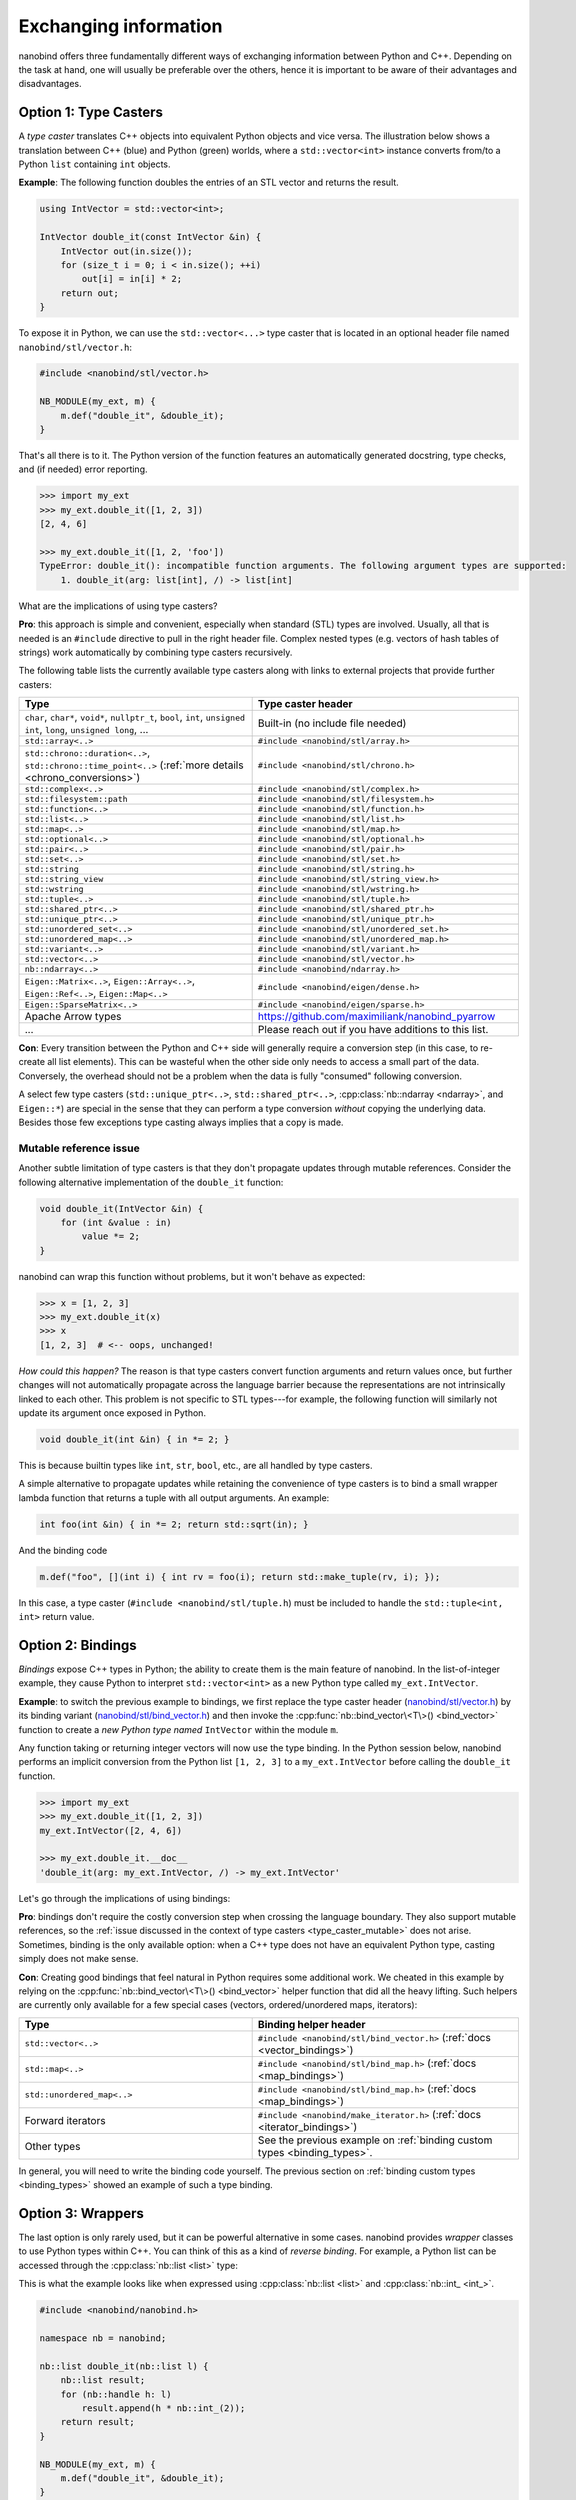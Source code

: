 .. cpp:namespace:: nanobind

.. _exchange:

Exchanging information
======================

nanobind offers three fundamentally different ways of exchanging information
between Python and C++. Depending on the task at hand, one will usually be
preferable over the others, hence it is important to be aware of their
advantages and disadvantages.

.. _type_casters:

Option 1: Type Casters
----------------------

A *type caster* translates C++ objects into equivalent Python
objects and vice versa. The illustration below shows a translation between
C++ (blue) and Python (green) worlds, where a ``std::vector<int>`` instance
converts from/to a Python ``list`` containing ``int`` objects.

.. only:: not latex

   .. image:: images/caster-light.svg
     :width: 400
     :align: center
     :class: only-light

   .. image:: images/caster-dark.svg
     :width: 400
     :align: center
     :class: only-dark

.. only:: latex

   .. image:: images/caster-light.svg
     :width: 400
     :align: center

**Example**: The following function doubles the entries of an STL vector and
returns the result.

.. code-block:: cpp

    using IntVector = std::vector<int>;

    IntVector double_it(const IntVector &in) {
        IntVector out(in.size());
        for (size_t i = 0; i < in.size(); ++i)
            out[i] = in[i] * 2;
        return out;
    }

To expose it in Python, we can use the ``std::vector<...>`` type caster that
is located in an optional header file named ``nanobind/stl/vector.h``:

.. code-block:: cpp

    #include <nanobind/stl/vector.h>

    NB_MODULE(my_ext, m) {
        m.def("double_it", &double_it);
    }

That's all there is to it. The Python version of the function features
an automatically generated docstring, type checks, and (if needed) error reporting.

.. code-block:: pycon

    >>> import my_ext
    >>> my_ext.double_it([1, 2, 3])
    [2, 4, 6]

    >>> my_ext.double_it([1, 2, 'foo'])
    TypeError: double_it(): incompatible function arguments. The following argument types are supported:
        1. double_it(arg: list[int], /) -> list[int]

What are the implications of using type casters?

**Pro**: this approach is simple and convenient, especially when standard
(STL) types are involved. Usually, all that is needed is an ``#include``
directive to pull in the right header file. Complex nested types (e.g.
vectors of hash tables of strings) work automatically by combining type
casters recursively.

The following table lists the currently available type casters along with links
to external projects that provide further casters:

.. list-table::
  :widths: 42 48
  :header-rows: 1

  * - Type
    - Type caster header
  * - ``char``, ``char*``, ``void*``, ``nullptr_t``, ``bool``, ``int``,
      ``unsigned int``, ``long``, ``unsigned long``, ...
    - Built-in (no include file needed)
  * - ``std::array<..>``
    - ``#include <nanobind/stl/array.h>``
  * - ``std::chrono::duration<..>``, ``std::chrono::time_point<..>``
      (:ref:`more details <chrono_conversions>`)
    - ``#include <nanobind/stl/chrono.h>``
  * - ``std::complex<..>``
    - ``#include <nanobind/stl/complex.h>``
  * - ``std::filesystem::path``
    - ``#include <nanobind/stl/filesystem.h>``
  * - ``std::function<..>``
    - ``#include <nanobind/stl/function.h>``
  * - ``std::list<..>``
    - ``#include <nanobind/stl/list.h>``
  * - ``std::map<..>``
    - ``#include <nanobind/stl/map.h>``
  * - ``std::optional<..>``
    - ``#include <nanobind/stl/optional.h>``
  * - ``std::pair<..>``
    - ``#include <nanobind/stl/pair.h>``
  * - ``std::set<..>``
    - ``#include <nanobind/stl/set.h>``
  * - ``std::string``
    - ``#include <nanobind/stl/string.h>``
  * - ``std::string_view``
    - ``#include <nanobind/stl/string_view.h>``
  * - ``std::wstring``
    - ``#include <nanobind/stl/wstring.h>``
  * - ``std::tuple<..>``
    - ``#include <nanobind/stl/tuple.h>``
  * - ``std::shared_ptr<..>``
    - ``#include <nanobind/stl/shared_ptr.h>``
  * - ``std::unique_ptr<..>``
    - ``#include <nanobind/stl/unique_ptr.h>``
  * - ``std::unordered_set<..>``
    - ``#include <nanobind/stl/unordered_set.h>``
  * - ``std::unordered_map<..>``
    - ``#include <nanobind/stl/unordered_map.h>``
  * - ``std::variant<..>``
    - ``#include <nanobind/stl/variant.h>``
  * - ``std::vector<..>``
    - ``#include <nanobind/stl/vector.h>``
  * - ``nb::ndarray<..>``
    - ``#include <nanobind/ndarray.h>``
  * - ``Eigen::Matrix<..>``, ``Eigen::Array<..>``, ``Eigen::Ref<..>``, ``Eigen::Map<..>``
    - ``#include <nanobind/eigen/dense.h>``
  * - ``Eigen::SparseMatrix<..>``
    - ``#include <nanobind/eigen/sparse.h>``
  * - Apache Arrow types
    -  `https://github.com/maximiliank/nanobind_pyarrow <https://github.com/maximiliank/nanobind_pyarrow>`__
  * - ...
    - Please reach out if you have additions to this list.


**Con**: Every transition between the Python and C++ side will generally require a
conversion step (in this case, to re-create all list elements). This can be
wasteful when the other side only needs to access a small part of the data.
Conversely, the overhead should not be a problem when the data is fully
"consumed" following conversion.

A select few type casters (``std::unique_ptr<..>``, ``std::shared_ptr<..>``,
:cpp:class:`nb::ndarray <ndarray>`, and ``Eigen::*``) are special in the sense
that they can perform a type conversion *without* copying the underlying data.
Besides those few exceptions type casting always implies that a copy is made.

.. _type_caster_mutable:

Mutable reference issue
^^^^^^^^^^^^^^^^^^^^^^^

Another subtle limitation of type casters is that they
don't propagate updates through mutable references. Consider the
following alternative implementation of the ``double_it`` function:

.. code-block:: cpp

    void double_it(IntVector &in) {
        for (int &value : in)
            value *= 2;
    }

nanobind can wrap this function without problems, but it won't behave as
expected:

.. code-block:: pycon

    >>> x = [1, 2, 3]
    >>> my_ext.double_it(x)
    >>> x
    [1, 2, 3]  # <-- oops, unchanged!

*How could this happen?*
The reason is that type casters convert function arguments and return values once, but further
changes will not automatically propagate across the language barrier because
the representations are not intrinsically linked to each other. This problem is
not specific to STL types---for example, the following function will similarly
not update its argument once exposed in Python.

.. code-block:: cpp

    void double_it(int &in) { in *= 2; }

This is because builtin types like ``int``, ``str``, ``bool``, etc., are
all handled by type casters.

A simple alternative to propagate updates while retaining the convenience of
type casters is to bind a small wrapper lambda function that returns a tuple
with all output arguments. An example:

.. code-block:: cpp

    int foo(int &in) { in *= 2; return std::sqrt(in); }

And the binding code

.. code-block:: cpp

   m.def("foo", [](int i) { int rv = foo(i); return std::make_tuple(rv, i); });

In this case, a type caster (``#include <nanobind/stl/tuple.h``) must be
included to handle the ``std::tuple<int, int>`` return value.

.. _bindings:

Option 2: Bindings
------------------

*Bindings* expose C++ types in Python; the ability to create them is the
main feature of nanobind. In the list-of-integer example, they cause Python
to interpret ``std::vector<int>`` as a new Python type called
``my_ext.IntVector``.

.. only:: not latex

   .. image:: images/binding-light.svg
     :width: 400
     :align: center
     :class: only-light

   .. image:: images/binding-dark.svg
     :width: 400
     :align: center
     :class: only-dark

.. only:: latex

   .. image:: images/binding-light.svg
     :width: 400
     :align: center

**Example**: to switch the previous example to bindings, we first replace
the type caster header (`nanobind/stl/vector.h
<https://github.com/wjakob/nanobind/blob/master/include/nanobind/stl/vector.h>`_)
by its binding variant (`nanobind/stl/bind_vector.h
<https://github.com/wjakob/nanobind/blob/master/include/nanobind/stl/bind_vector.h>`_)
and then invoke the :cpp:func:`nb::bind_vector\<T\>() <bind_vector>` function to create a *new
Python type named* ``IntVector`` within the module ``m``.

.. code-block:: cpp
   :emphasize-lines: 1, 9

    #include <nanobind/stl/bind_vector.h>

    using IntVector = std::vector<int>;
    IntVector double_it(const IntVector &in) { /* .. omitted .. */ }

    namespace nb = nanobind;

    NB_MODULE(my_ext, m) {
        nb::bind_vector<IntVector>(m, "IntVector");
        m.def("double_it", &double_it);
    }

Any function taking or returning integer vectors will now use the type
binding. In the Python session below, nanobind performs an implicit
conversion from the Python list ``[1, 2, 3]`` to a ``my_ext.IntVector``
before calling the ``double_it`` function.

.. code-block:: pycon

    >>> import my_ext
    >>> my_ext.double_it([1, 2, 3])
    my_ext.IntVector([2, 4, 6])

    >>> my_ext.double_it.__doc__
    'double_it(arg: my_ext.IntVector, /) -> my_ext.IntVector'

Let's go through the implications of using bindings:

**Pro**: bindings don't require the costly conversion step when crossing the
language boundary. They also support mutable references, so the :ref:`issue
discussed in the context of type casters <type_caster_mutable>` does not
arise. Sometimes, binding is the only available option: when a C++ type does
not have an equivalent Python type, casting simply does not make sense.

**Con**: Creating good bindings that feel natural in Python requires some
additional work. We cheated in this example by relying on the
:cpp:func:`nb::bind_vector\<T\>() <bind_vector>` helper function that did
all the heavy lifting. Such helpers are currently only available for a few
special cases (vectors, ordered/unordered maps, iterators):

.. list-table::
  :widths: 42 48
  :header-rows: 1

  * - Type
    - Binding helper header
  * - ``std::vector<..>``
    - ``#include <nanobind/stl/bind_vector.h>``
      (:ref:`docs <vector_bindings>`)
  * - ``std::map<..>``
    - ``#include <nanobind/stl/bind_map.h>``
      (:ref:`docs <map_bindings>`)
  * - ``std::unordered_map<..>``
    - ``#include <nanobind/stl/bind_map.h>``
      (:ref:`docs <map_bindings>`)
  * - Forward iterators
    - ``#include <nanobind/make_iterator.h>``
      (:ref:`docs <iterator_bindings>`)
  * - Other types
    - See the previous example on :ref:`binding custom types <binding_types>`.

In general, you will need to write the binding code yourself. The previous
section on :ref:`binding custom types <binding_types>` showed an example of
such a type binding.

.. _wrappers:

Option 3: Wrappers
------------------

The last option is only rarely used, but it can be powerful alternative in
some cases. nanobind provides *wrapper* classes to use Python types within
C++. You can think of this as a kind of *reverse binding*. For example, a
Python list can be accessed through the :cpp:class:`nb::list <list>` type:

.. only:: not latex

   .. image:: images/wrapper-light.svg
     :width: 400
     :align: center
     :class: only-light

   .. image:: images/wrapper-dark.svg
     :width: 400
     :align: center
     :class: only-dark

.. only:: latex

   .. image:: images/wrapper-light.svg
     :width: 400
     :align: center

This is what the example looks like when expressed using
:cpp:class:`nb::list <list>` and :cpp:class:`nb::int_ <int_>`.

.. code-block:: cpp

    #include <nanobind/nanobind.h>

    namespace nb = nanobind;

    nb::list double_it(nb::list l) {
        nb::list result;
        for (nb::handle h: l)
            result.append(h * nb::int_(2));
        return result;
    }

    NB_MODULE(my_ext, m) {
        m.def("double_it", &double_it);
    }


The implications of using wrappers are:

**Pro**: Wrappers require no copying or type conversion. With them, C++ begins
to resemble dynamically typed Python code and can perform highly general
operations on Python objects. Wrappers are useful to tap into the powerful
Python software ecosystem (NumPy, Matplotlib, PyTorch, etc).

**Con**: Functions based on wrappers cannot run without Python. In contrast
to option 1 (:ref:`type casters <type_casters>`) and 2 (:ref:`bindings
<bindings>`), we can no longer reuse an existing function and process its
arguments and return value to interface the Python and C++ worlds: the
entire function must be rewritten using nanobind-specific wrapper types.
Every operation will translate into a corresponding Python C API call, which
means that wrappers aren't suitable for performance-critical loops or
multithreaded computations.

The following wrappers are available and require no additional include
directives:
:cpp:class:`any`,
:cpp:class:`bytearray`, :cpp:class:`bytes`, :cpp:class:`callable`, :cpp:class:`capsule`,
:cpp:class:`dict`, :cpp:class:`ellipsis`, :cpp:class:`handle`,
:cpp:class:`handle_t\<T\> <handle_t>`,
:cpp:class:`bool_`, :cpp:class:`int_`, :cpp:class:`float_`,
:cpp:class:`iterable`, :cpp:class:`iterator`,
:cpp:class:`list`, :cpp:class:`mapping`,
:cpp:class:`module_`, :cpp:class:`object`, :cpp:class:`set`, :cpp:class:`sequence`,
:cpp:class:`slice`, :cpp:class:`str`, :cpp:class:`tuple`,
:cpp:class:`weakref`,
:cpp:class:`type_object`, :cpp:class:`type_object_t\<T\> <handle_t>`,
:cpp:class:`args`, and :cpp:class:`kwargs`.

Discussion
----------

The choices outlined above are more fine-grained than they may appear. For
example, it is possible to use type casters, bindings, and wrappers to handle
multiple arguments of *a single function*.

They can also be combined *within* a single function argument. For example, you
can type cast a ``std::vector<T>`` containing bindings or wrappers.

In general, we recommend that you use

1. type casters for STL containers, and

2. bindings for other custom types.

If the former turn out to be a performance bottleneck, it is easy to replace
them with bindings or wrappers later on. Wrappers are only rarely useful;
you will usually know it when you need them.
